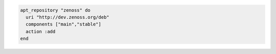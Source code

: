 .. This is an included how-to. 

.. To add |zenoss|:

.. code-block:: ruby

   apt_repository "zenoss" do
     uri "http://dev.zenoss.org/deb"
     components ["main","stable"]
     action :add
   end
